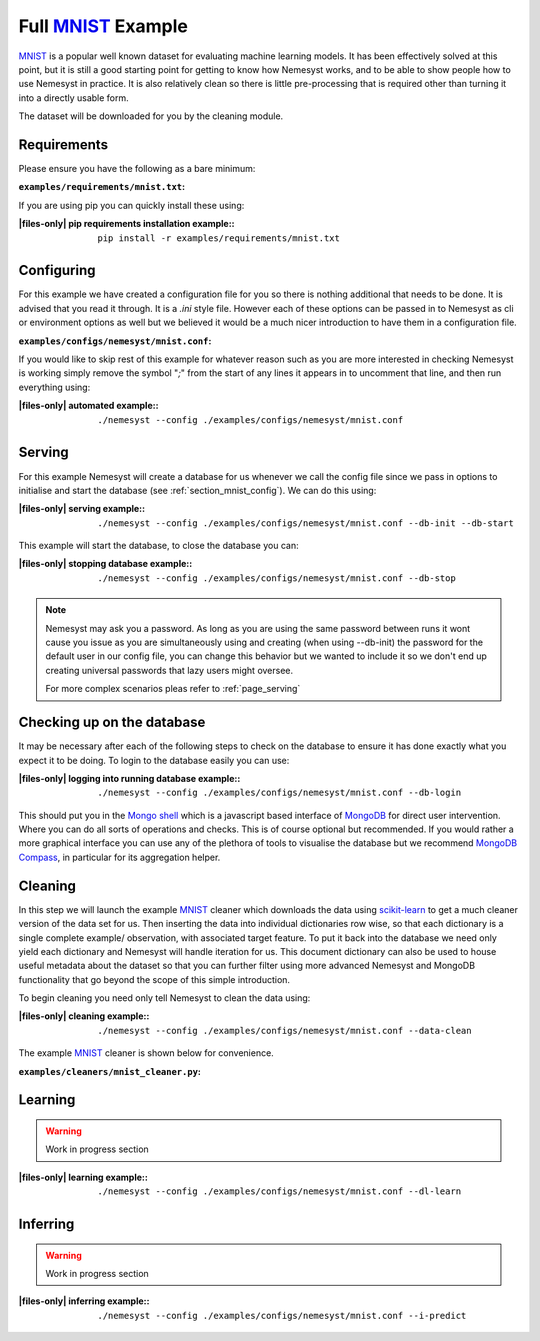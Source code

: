 .. _mnist: http://yann.lecun.com/exdb/mnist/
.. |mnist| replace:: MNIST

.. _sklearn: https://scikit-learn.org/stable/index.html
.. |sklearn| replace:: scikit-learn

.. _mongodb compass: https://www.mongodb.com/products/compass
.. |mongodb compass| replace:: MongoDB Compass

.. _mongo shell: https://docs.mongodb.com/manual/mongo/
.. |mongo shell| replace:: Mongo shell

.. _mongodb: https://www.mongodb.com/
.. |mongodb| replace:: MongoDB

.. |files-only| replace:: :ref:`section_files-only`

Full |mnist|_ Example
=====================

|mnist|_ is a popular well known dataset for evaluating machine learning models. It has been effectively solved at this point, but it is still a good starting point for getting to know how Nemesyst works, and to be able to show people how to use Nemesyst in practice.
It is also relatively clean so there is little pre-processing that is required other than turning it into a directly usable form.

The dataset will be downloaded for you by the cleaning module.

Requirements
++++++++++++

Please ensure you have the following as a bare minimum:

:``examples/requirements/mnist.txt``:

  .. literalinclude:: ../../examples/requirements/mnist.txt

If you are using pip you can quickly install these using:

:|files-only| pip requirements installation example\::

  .. parsed-literal::

    pip install -r examples/requirements/mnist.txt

.. _section_mnist_config:

Configuring
+++++++++++

For this example we have created a configuration file for you so there is nothing additional that needs to be done. It is advised that you read it through. It is a `.ini` style file. However each of these options can be passed in to Nemesyst as cli or environment options as well but we believed it would be a much nicer introduction to have them in a configuration file.

:``examples/configs/nemesyst/mnist.conf``:

  .. literalinclude:: ../../examples/configs/nemesyst/mnist.conf

If you would like to skip rest of this example for whatever reason such as you are more interested in checking Nemesyst is working simply remove the symbol "`;`" from the start of any lines it appears in to uncomment that line, and then run everything using:

:|files-only| automated example\::

  .. parsed-literal::

    ./nemesyst --config ./examples/configs/nemesyst/mnist.conf


Serving
+++++++

For this example Nemesyst will create a database for us whenever we call the config file since we pass in options to initialise and start the database (see :ref:`section_mnist_config`). We can do this using:

:|files-only| serving example\::

  .. parsed-literal::

    ./nemesyst --config ./examples/configs/nemesyst/mnist.conf --db-init --db-start

This example will start the database, to close the database you can:

:|files-only| stopping database example\::

  .. parsed-literal::

    ./nemesyst --config ./examples/configs/nemesyst/mnist.conf --db-stop

.. note::

  Nemesyst may ask you a password. As long as you are using the same password between runs it wont cause you issue as you are simultaneously using and creating (when using --db-init) the password for the default user in our config file, you can change this behavior but we wanted to include it so we don't end up creating universal passwords that lazy users might oversee.

  For more complex scenarios pleas refer to :ref:`page_serving`

Checking up on the database
+++++++++++++++++++++++++++

It may be necessary after each of the following steps to check on the database to ensure it has done exactly what you expect it to be doing. To login to the database easily you can use:

:|files-only| logging into running database example\::

  .. parsed-literal::

    ./nemesyst --config ./examples/configs/nemesyst/mnist.conf --db-login

This should put you in the |mongo shell|_ which is a javascript based interface of |mongodb|_ for direct user intervention. Where you can do all sorts of operations and checks. This is of course optional but recommended. If you would rather a more graphical interface you can use any of the plethora of tools to visualise the database but we recommend |mongodb compass|_, in particular for its aggregation helper.

Cleaning
++++++++

In this step we will launch the example |mnist|_ cleaner which downloads the data using |sklearn|_ to get a much cleaner version of the data set for us. Then inserting the data into individual dictionaries row wise, so that each dictionary is a single complete example/ observation, with associated target feature. To put it back into the database we need only yield each dictionary and Nemesyst will handle iteration for us. This document dictionary can also be used to house useful metadata about the dataset so that you can further filter using more advanced Nemesyst and MongoDB functionality that go beyond the scope of this simple introduction.

To begin cleaning you need only tell Nemesyst to clean the data using:

:|files-only| cleaning example\::

  .. parsed-literal::

    ./nemesyst --config ./examples/configs/nemesyst/mnist.conf --data-clean

The example |mnist|_ cleaner is shown below for convenience.

:``examples/cleaners/mnist_cleaner.py``:

  .. literalinclude:: ../../examples/cleaners/mnist_cleaner.py

Learning
++++++++

.. warning::

  Work in progress section

:|files-only| learning example\::

  .. parsed-literal::

    ./nemesyst --config ./examples/configs/nemesyst/mnist.conf --dl-learn

Inferring
+++++++++

.. warning::

  Work in progress section
  
:|files-only| inferring example\::

  .. parsed-literal::

    ./nemesyst --config ./examples/configs/nemesyst/mnist.conf --i-predict
